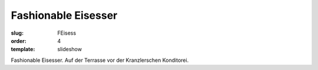 Fashionable Eisesser
====================

:slug: FEisess
:order: 4
:template: slideshow

Fashionable Eisesser. Auf der Terrasse vor der Kranzlerschen Konditorei.
